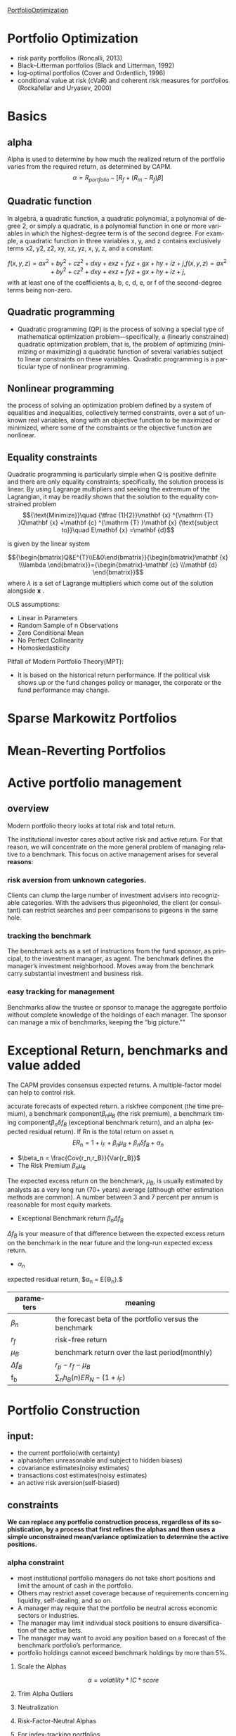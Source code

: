 #+OPTIONS: ':nil *:t -:t ::t <:t H:3 \n:nil ^:t arch:headline author:t c:nil
#+OPTIONS: creator:nil d:(not "LOGBOOK") date:t e:t email:nil f:t inline:t
#+OPTIONS: num:t p:nil pri:nil prop:nil stat:t tags:t tasks:t tex:t timestamp:t
#+OPTIONS: title:t toc:t todo:t |:t
#+TITLES: PortfolioOptimization
#+DATE: <2017-07-05 Wed>
#+AUTHORS: weiwu
#+EMAIL: victor.wuv@gmail.com
#+LANGUAGE: en
#+SELECT_TAGS: export
#+EXCLUDE_TAGS: noexport
#+CREATOR: Emacs 24.5.1 (Org mode 8.3.4)

[[file:../CS/Python/py4fi/Optimization.html][PortfolioOptimization]]
* Portfolio Optimization
- risk parity portfolios (Roncalli, 2013)
- Black–Litterman portfolios (Black and Litterman, 1992)
- log-optimal portfolios (Cover and Ordentlich, 1996)
- conditional value at risk (cVaR) and coherent risk measures for portfolios (Rockafellar and Uryasev, 2000)

* Basics

** alpha
Alpha is used to determine by how much the realized return of the portfolio varies from the required return, as determined by CAPM.
$$\alpha = R_{portfolio} - [R_f + (R_m - R_f)\beta]$$
** Quadratic function
In algebra, a quadratic function, a quadratic polynomial, a polynomial of degree 2, or simply a quadratic, is a polynomial function in one or more variables in which the highest-degree term is of the second degree. For example, a quadratic function in three variables x, y, and z contains exclusively terms x2, y2, z2, xy, xz, yz, x, y, z, and a constant:

$$
{\displaystyle f(x,y,z)=ax^{2}+by^{2}+cz^{2}+dxy+exz+fyz+gx+hy+iz+j,} f(x,y,z)=ax^{2}+by^{2}+cz^{2}+dxy+exz+fyz+gx+hy+iz+j,$$
with at least one of the coefficients a, b, c, d, e, or f of the second-degree terms being non-zero.

** Quadratic programming
- Quadratic programming (QP) is the process of solving a special type of mathematical optimization problem—specifically, a (linearly constrained) quadratic optimization problem, that is, the problem of optimizing (minimizing or maximizing) a quadratic function of several variables subject to linear constraints on these variables. Quadratic programming is a particular type of nonlinear programming.
** Nonlinear programming
the process of solving an optimization problem defined by a system of equalities and inequalities, collectively termed constraints, over a set of unknown real variables, along with an objective function to be maximized or minimized, where some of the constraints or the objective function are nonlinear.
** Equality constraints
Quadratic programming is particularly simple when Q is positive definite and there are only equality constraints; specifically, the solution process is linear. By using Lagrange multipliers and seeking the extremum of the Lagrangian, it may be readily shown that the solution to the equality constrained problem
$${\text{Minimize}}\quad {\tfrac {1}{2}}\mathbf {x} ^{\mathrm {T} }Q\mathbf {x} +\mathbf {c} ^{\mathrm {T} }\mathbf {x}
{\text{subject to}}\quad E\mathbf {x} =\mathbf {d}$$

is given by the linear system

$${\begin{bmatrix}Q&E^{T}\\E&0\end{bmatrix}}{\begin{bmatrix}\mathbf {x} \\\lambda \end{bmatrix}}={\begin{bmatrix}-\mathbf {c} \\\mathbf {d} \end{bmatrix}}$$
where ${\displaystyle \lambda }$  is a set of Lagrange multipliers which come out of the solution alongside ${\displaystyle \mathbf {x} }$ .



OLS assumptions:
- Linear in Parameters
- Random Sample of n Observations
- Zero Conditional Mean
- No Perfect Collinearity
- Homoskedasticity

Pitfall of Modern Portfolio Theory(MPT):
- It is based on the historical return performance. If the political visk shows up or the fund changes policy or manager, the corporate or the fund performance may change.

* Sparse Markowitz Portfolios

* Mean-Reverting Portfolios

* Active portfolio management

** overview
Modern portfolio theory looks at total risk and total return.

The institutional investor cares about active risk and active return.
For that reason, we will concentrate on the more general problem of managing relative to a benchmark.
This focus on active management arises for several *reasons*:

*** risk aversion from unknown categories.
Clients can clump the large number of investment advisers into recognizable categories. With the advisers thus pigeonholed, the client (or consultant) can restrict searches and peer comparisons to pigeons in the same hole.

*** tracking the benchmark
The benchmark acts as a set of instructions from the fund sponsor, as principal, to the investment manager, as agent. The benchmark defines the manager’s investment neighborhood. Moves away from the benchmark carry substantial investment and business risk.

*** easy tracking for management
Benchmarks allow the trustee or sponsor to manage the aggregate portfolio without complete knowledge of the holdings of each manager. The sponsor can manage a mix of benchmarks, keeping the “big picture.""

* Exceptional Return, benchmarks and value added
The CAPM provides consensus expected returns. A multiple-factor model can help to control risk.

accurate forecasts of expected return.
a riskfree component (the time premium), a benchmark component$\beta_n \mu_B$  (the risk premium), a benchmark timing component$\beta_n \delta f_B$ (exceptional benchmark return), and an alpha (expected residual return). If Rn is the total return on asset n.
$$E{R_n} = 1 + i_F + \beta_n \mu_B + \beta_n \delta f_B + \alpha_n$$
- $\beta_n = \frac{Cov{r_n,r_B}}{Var{r_B}}$
- The Risk Premium $\beta_n \mu_B$
The expected excess return on the benchmark, $\mu_B$, is usually estimated by analysts as a very long run (70+ years) average (although other estimation methods are common). A number between 3 and 7 percent per annum is reasonable for most equity markets.
- Exceptional Benchmark return $\beta_n \Delta f_B$
$\Delta f_B$ is your measure of that difference between the expected excess return on the benchmark in the near future and the long-run expected excess return.
- $\alpha_n$
expected residual return, $\alpha_n = E{\Theta_n}.$
| parameters  | meaning                                                 |
|-------------+---------------------------------------------------------|
| $\beta_n$   | the forecast beta of the portfolio versus the benchmark |
| $r_f$       | risk-free return                                        |
| $\mu_B$     | benchmark return over the last period(monthly)          |
| $\Delta f_B$ | $r_p - r_f - \mu_B$                                     |
| f_b         | $\displaystyle\sum_{n} h_B(n)E{R_N}-(1+i_F)$            |

* Portfolio Construction

** input:
- the current portfolio(with certainty)
- alphas(often unreasonable and subject to hidden biases)
- covariance estimates(noisy estimates)
- transactions cost estimates(noisy estimates)
- an active risk aversion(self-biased)
** constraints
*We can replace any portfolio construction process, regardless of its sophistication, by a process that first refines the alphas and then uses a simple unconstrained mean/variance optimization to determine the active positions.*
*** alpha constraint
- most institutional portfolio managers do not take short positions and limit the amount of cash in the portfolio.
- Others may restrict asset coverage because of requirements concerning liquidity, self-dealing, and so on.
- A manager may require that the portfolio be neutral across economic sectors or industries.
- The manager may limit individual stock positions to ensure diversification of the active bets.
- The manager may want to avoid any position based on a forecast of the benchmark portfolio’s performance.
- portfolio holdings cannot exceed benchmark holdings by more than 5%.
**** Scale the Alphas
$$\alpha=volatility*IC*score$$
**** Trim Alpha Outliers
**** Neutralization
**** Risk-Factor-Neutral Alphas
**** For index-tracking portfolios
- Take advantage of ﬂexible options for risk control.
  - Minimize the tracking error of your portfolio in the objective or place a hard limit on tracking error using a risk constraint.
  - Use more than one risk model to incorporate several perspectives on risk.
  - Include risk elements that use more than one benchmark or model portfolio.
- Incorporate all the transaction-related costs that impact performance. The transaction cost types available in the optimizer can be used in any combination to accurately reﬂect overall costs.
  - Capture market impact using non-linear market-impact models (quadratic, 3/2, and 5/3 powers) or a piecewiselinear approximation.
  - Use the fully integrated Goldman Sachs Shortfall Model.
  - Include commissions and brokerage fees using linear costs.
- Place explicit limits on trading activity.
  - Limit overall portfolio turnover or limit turnover of a set of assets.
  - Place asset-specifc limits on trading; for example, limit trade size to a fraction of average daily volume.
- Control portfolio beta using Axioma-provided historical betas, predicted betas computed relative to any benchmark you choose, or betas you supply.
- Limit the number of names held or traded
**** For actively managed portfolios…
In addition to the risk and transaction cost controls available for passive portfolio management, the modeling library contains many options designed to get the most from your alpha signal.
• Augment your risk control using the Alpha Factor. The Alpha Factor compensates for components of your alpha signal that are not included in the risk model, providing more accurate predicted risk estimates.
• Limit risk contributions at the factor or asset level.
• Use Robust Optimization to explicitly incorporate uncertainty in your alpha estimates.
• Incorporate additional tilts in your objective. Tilts can be implemented on any factor, including risk factors, factors from one of Axioma’s factor libraries, or user-supplied factors.
• Prevent small positions and small trades with threshold constraints.
*** risk aversion

*** transaction cost

**** on stock side
- Transactions costs increase with trade size and the desire for quick execution, which help to identify the manager as an informed trader and require increased inventory risk by the liquidity supplier.
- Transactions costs are difficult to measure. At the same time, accurate estimates of transactions costs, especially distinctions in transactions costs among different stock trades, can significantly affect realized value added.
- Transactions costs lower value added, but you can often achieve at least 75 percent of the value added with only half the turnover (and half the transactions costs). You can do better by distinguishing stocks by their transactions costs.
- Trading is itself a portfolio optimization problem, distinct from the portfolio construction problem. Optimal trading can lower transactions costs, though at the expense of additional short-term risk.
- There are several options for trade implementation, with rules of thumb on which to use when.
  - VWAP.
  - BARRA model.

**** on portfolio side
- construct portfolio relative to industry neutral with categories.
** SCREENS
- Rank the stocks by alpha.
- Choose the first 50 stocks (for example).
- Equal-weight (or capitalization-weight) the stocks.
  - rebalancing:
    - divide the stocks into three categores, top 40, next 60, remaining 100.
    - buy any stocks on the top 40 not in the portfolio.
    - sell any stocks on the bottom 100 in the portfolio.
    - holding any stocks on the middle in the portfolio.
  - pros:
    - The screen enhances alphas by concentrating the portfolio in the high-alpha stocks.
    - It strives for risk control by including a sufficient number of stocks (50 in the example) and by weighting them to avoid concentration in any single stock.
    - Transactions costs are limited by controlling turnover through judicious choice of the size of the buy, sell, and hold lists.
  - cons:
    - They ignore all information in the alphas apart from the rankings.
    - They do not protect against biases in the alphas.

** Stratification
- splitting the list of followed stocks into categories.
- classify the stocks in each sector by size: big, medium, and small.
- industry neutral.

** comparison with asset selection and asset allocation
The result is that portfolios constructed using returns-based analysis are very close to mean/variance portfolios, although they require much more effort to construct.
** solution
- placing limits on active stock positions.
- limiting turnover.
- constraining holdings in certain categories of stocks to match the benchmark holdings.
* Asset Allocation
Asset allocation comes in several varieties: strategic versus tactical, and domestic versus global.

The process of selecting a target asset allocation is called strategic asset allocation.

The variation in asset allocation around that target is called tactical asset allocation.
** tactical asset allocation
- stocks
- bonds
- cash
** asset allocation strategies is a three-step process:
- forecasting returns
- building portfolios
- analyzing out-of-sample performance.
* Black litterman model step-by-step
The Black-Litterman model uses a Bayesian approach to combine the subjective views of an investor regarding the expected returns of one or more assets with the market equilibrium vector of expected returns (the prior distribution) to form a new, mixed estimate of expected returns.

Black–Litterman model is a mathematical model for portfolio allocation developed in 1990 at Goldman Sachs by Fischer Black and Robert Litterman, and published in 1992. It seeks to overcome problems that institutional investors have encountered in applying modern portfolio theory in practice, although the covariances of a few assets can be adequately estimated, it is difficult to come up with reasonable estimates of expected returns. The model starts with the equilibrium assumption that the asset allocation of a representative agent should be proportional to the market values of the available assets, and then modifies that to take into account the 'views' (i.e., the specific opinions about asset returns) of the investor in question to arrive at a bespoke asset allocation.

Black–Litterman overcame this problem by not requiring the user to input estimates of expected return; instead it assumes that the initial expected returns are whatever is required so that the equilibrium asset allocation is equal to what we observe in the markets. The user is only required to state how his assumptions about expected returns differ from the market's and to state his degree of confidence in the alternative assumptions. From this, the Black–Litterman method computes the desired (mean-variance efficient) asset allocation.

In general, when there are portfolio constraints - for example, when short sales are not allowed
- the easiest way to find the optimal portfolio is to use the Black–Litterman model to generate the expected returns for the assets,
- and then use a mean-variance optimizer to solve the constrained optimization problem.
